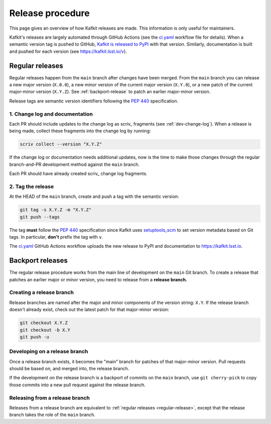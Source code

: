 #################
Release procedure
#################

This page gives an overview of how Kafkit releases are made.
This information is only useful for maintainers.

Kafkit's releases are largely automated through GitHub Actions (see the `ci.yaml`_ workflow file for details).
When a semantic version tag is pushed to GitHub, `Kafkit is released to PyPI`_ with that version.
Similarly, documentation is built and pushed for each version (see https://kafkit.lsst.io/v).

.. _`Kafkit is released to PyPI`: https://pypi.org/project/kafkit/
.. _`ci.yaml`: https://github.com/lsst-sqre/kafkit/blob/main/.github/workflows/ci.yaml

.. _regular-release:

Regular releases
================

Regular releases happen from the ``main`` branch after changes have been merged.
From the ``main`` branch you can release a new major version (``X.0.0``), a new minor version of the current major version (``X.Y.0``), or a new patch of the current major-minor version (``X.Y.Z``).
See :ref:`backport-release` to patch an earlier major-minor version.

Release tags are semantic version identifiers following the :pep:`440` specification.

1. Change log and documentation
-------------------------------

Each PR should include updates to the change log as scriv_ fragments (see :ref:`dev-change-log`).
When a release is being made, collect these fragments into the change log by running:

.. code-block:: sh

   scriv collect --version "X.Y.Z"

If the change log or documentation needs additional updates, now is the time to make those changes through the regular branch-and-PR development method against the ``main`` branch.

Each PR should have already created scriv_ change log fragments.

2. Tag the release
------------------

At the HEAD of the ``main`` branch, create and push a tag with the semantic version:

.. code-block:: sh

   git tag -s X.Y.Z -m "X.Y.Z"
   git push --tags

The tag **must** follow the :pep:`440` specification since Kafkit uses setuptools_scm_ to set version metadata based on Git tags.
In particular, **don't** prefix the tag with ``v``.

.. _setuptools_scm: https://github.com/pypa/setuptools_scm

The `ci.yaml`_ GitHub Actions workflow uploads the new release to PyPI and documentation to https://kafkit.lsst.io.

.. _backport-release:

Backport releases
=================

The regular release procedure works from the main line of development on the ``main`` Git branch.
To create a release that patches an earlier major or minor version, you need to release from a **release branch.**

Creating a release branch
-------------------------

Release branches are named after the major and minor components of the version string: ``X.Y``.
If the release branch doesn't already exist, check out the latest patch for that major-minor version:

.. code-block:: sh

   git checkout X.Y.Z
   git checkout -b X.Y
   git push -u

Developing on a release branch
------------------------------

Once a release branch exists, it becomes the "main" branch for patches of that major-minor version.
Pull requests should be based on, and merged into, the release branch.

If the development on the release branch is a backport of commits on the ``main`` branch, use ``git cherry-pick`` to copy those commits into a new pull request against the release branch.

Releasing from a release branch
-------------------------------

Releases from a release branch are equivalent to :ref:`regular releases <regular-release>`, except that the release branch takes the role of the ``main`` branch.
